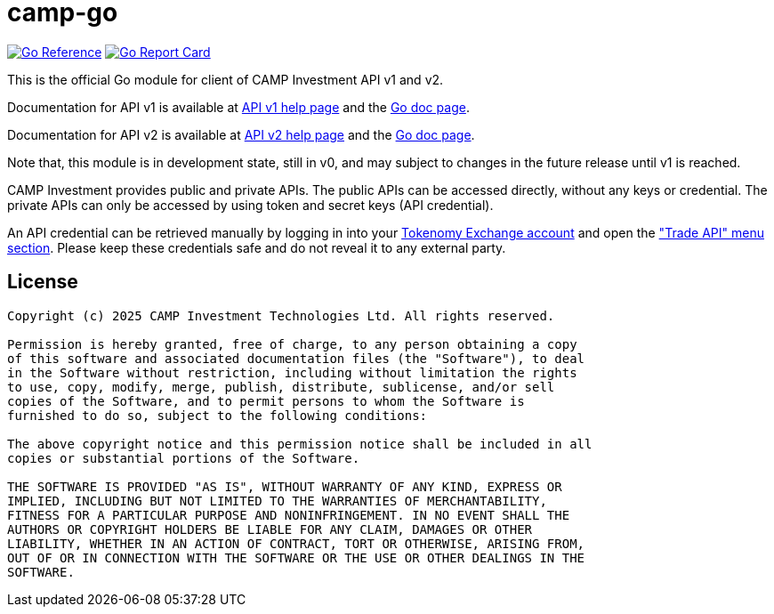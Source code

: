 =  camp-go
:url-gocard: https://goreportcard.com/report/github.com/campinvestment/camp-go
:url-goref: https://pkg.go.dev/github.com/campinvestment/camp-go

image:https://pkg.go.dev/badge/github.com/campinvestment/camp-go.svg[Go Reference, link={url-goref}]
image:https://goreportcard.com/badge/github.com/campinvestment/camp-go.svg[Go Report Card, link={url-gocard}]

This is the official Go module for client of CAMP Investment API v1 and v2.

Documentation for API v1 is available at
https://spot.campinvestment.com/help/api/v1[API v1 help page]
and the
https://pkg.go.dev/github.com/campinvestment/camp-go/v1?tab=doc[Go doc page].

Documentation for API v2 is available at
https://spot.campinvestment.com/help/api/v2[API v2 help page]
and the
https://pkg.go.dev/github.com/campinvestment/camp-go/v2?tab=doc[Go doc page].

Note that, this module is in development state, still in v0, and may
subject to changes in the future release until v1 is reached.

CAMP Investment provides public and private APIs.
The public APIs can be accessed directly, without any keys or credential.
The private APIs can only be accessed by using token and secret keys (API
credential).

An API credential can be retrieved manually by logging in into your
https://onchainfolio.campinvestment.com[Tokenomy Exchange account]
and open the
https://onchainfolio.campinvestment.com/trade_api["Trade API" menu section].
Please keep these credentials safe and do not reveal it to any external party.


==  License

----
Copyright (c) 2025 CAMP Investment Technologies Ltd. All rights reserved.

Permission is hereby granted, free of charge, to any person obtaining a copy
of this software and associated documentation files (the "Software"), to deal
in the Software without restriction, including without limitation the rights
to use, copy, modify, merge, publish, distribute, sublicense, and/or sell
copies of the Software, and to permit persons to whom the Software is
furnished to do so, subject to the following conditions:

The above copyright notice and this permission notice shall be included in all
copies or substantial portions of the Software.

THE SOFTWARE IS PROVIDED "AS IS", WITHOUT WARRANTY OF ANY KIND, EXPRESS OR
IMPLIED, INCLUDING BUT NOT LIMITED TO THE WARRANTIES OF MERCHANTABILITY,
FITNESS FOR A PARTICULAR PURPOSE AND NONINFRINGEMENT. IN NO EVENT SHALL THE
AUTHORS OR COPYRIGHT HOLDERS BE LIABLE FOR ANY CLAIM, DAMAGES OR OTHER
LIABILITY, WHETHER IN AN ACTION OF CONTRACT, TORT OR OTHERWISE, ARISING FROM,
OUT OF OR IN CONNECTION WITH THE SOFTWARE OR THE USE OR OTHER DEALINGS IN THE
SOFTWARE.
----
